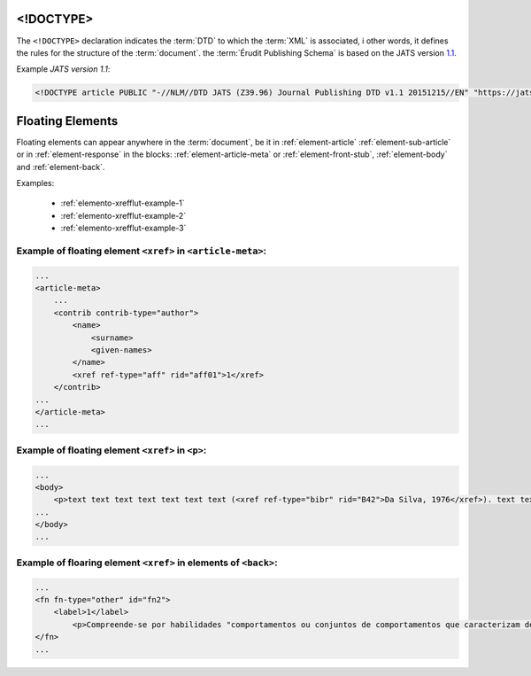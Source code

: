 .. _xml-doctype:

<!DOCTYPE>
==========

The ``<!DOCTYPE>`` declaration indicates the :term:`DTD` to which the :term:`XML` is associated, i other words, it defines the rules for the structure of the :term:`document`. the :term:`Érudit Publishing Schema` is based on the JATS version `1.1 <http://jats.nlm.nih.gov/publishing/1.1/>`_.

Example *JATS version 1.1*:

.. code-block:: xml

    <!DOCTYPE article PUBLIC "-//NLM//DTD JATS (Z39.96) Journal Publishing DTD v1.1 20151215//EN" "https://jats.nlm.nih.gov/publishing/1.1/JATS-journalpublishing1.dtd">


Floating Elements
=================

Floating elements can appear anywhere in the :term:`document`, be it in :ref:`element-article` :ref:`element-sub-article` or in :ref:`element-response` in the blocks: :ref:`element-article-meta` or :ref:`element-front-stub`, :ref:`element-body` and :ref:`element-back`.


Examples:

  * :ref:`elemento-xrefflut-example-1`
  * :ref:`elemento-xrefflut-example-2`
  * :ref:`elemento-xrefflut-example-3`


.. _elemento-xrefflut-example-1:

Example of floating element ``<xref>`` in ``<article-meta>``:
-------------------------------------------------------------

.. code-block:: xml

    ...
    <article-meta>
        ...
        <contrib contrib-type="author">
            <name>
                <surname>
                <given-names>
            </name>
            <xref ref-type="aff" rid="aff01">1</xref>
        </contrib>
    ...
    </article-meta>
    ...


.. _elemento-xrefflut-example-2:

Example of floating element ``<xref>`` in ``<p>``:
--------------------------------------------------

.. code-block:: xml

    ...
    <body>
        <p>text text text text text text text (<xref ref-type="bibr" rid="B42">Da Silva, 1976</xref>). text text text</p>
    ...
    </body>
    ...


.. _elemento-xrefflut-example-3:

Example of floaring element ``<xref>`` in elements of ``<back>``:
-----------------------------------------------------------------

.. code-block:: xml

    ...
    <fn fn-type="other" id="fn2">
        <label>1</label>
            <p>Compreende-se por habilidades "comportamentos ou conjuntos de comportamentos que caracterizam determinado desempenho do indivíduo" (<xref ref-type="bibr" rid="B22">Santos, Kienen, Viecili, Botomé, &amp; Kubo, 2009</xref>, p. 133-134).</p>
    </fn>
    ...




.. {"reviewed_on": "20180422", "by": "fabio.batalha@erudit.org"}
